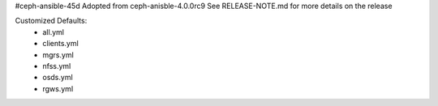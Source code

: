 #ceph-ansible-45d
Adopted from ceph-anisble-4.0.0rc9 See RELEASE-NOTE.md for more details on the release

Customized Defaults:
 * all.yml
 * clients.yml
 * mgrs.yml
 * nfss.yml
 * osds.yml
 * rgws.yml
